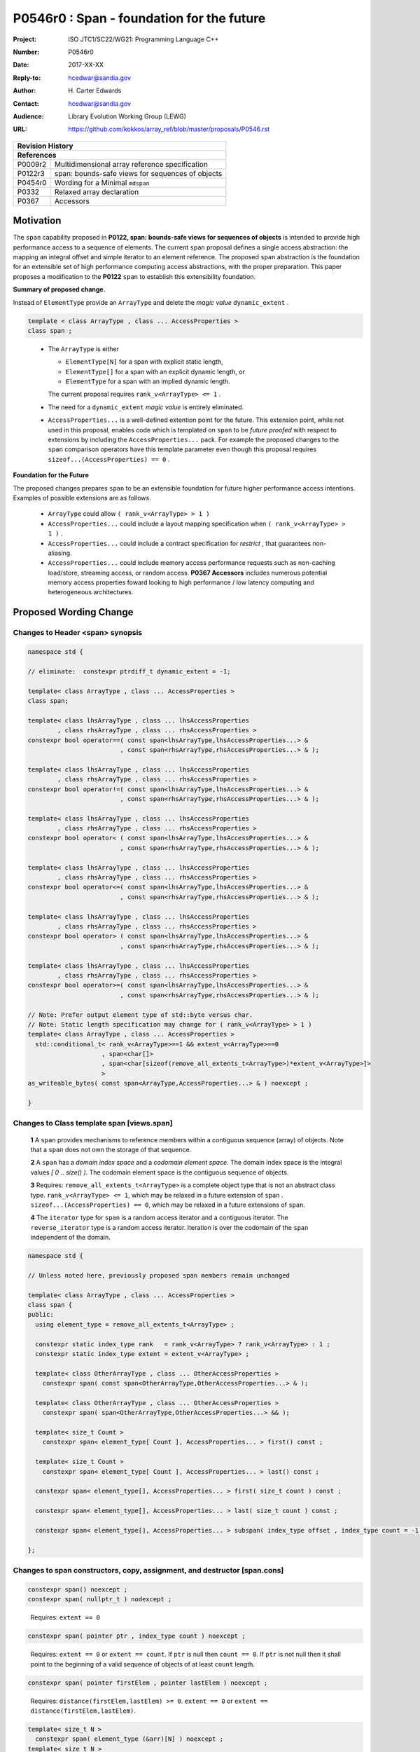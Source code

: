 ===================================================================
P0546r0 : Span - foundation for the future
===================================================================

:Project: ISO JTC1/SC22/WG21: Programming Language C++
:Number: P0546r0
:Date: 2017-XX-XX
:Reply-to: hcedwar@sandia.gov
:Author: H\. Carter Edwards
:Contact: hcedwar@sandia.gov
:Audience: Library Evolution Working Group (LEWG)
:URL: https://github.com/kokkos/array_ref/blob/master/proposals/P0546.rst


+------------+-------------------------------------------------------------+
| **Revision History**                                                     |
+------------+-------------------------------------------------------------+
| **References**                                                           |
+------------+-------------------------------------------------------------+
| P0009r2    | Multidimensional array reference specification              |
+------------+-------------------------------------------------------------+
| P0122r3    | span: bounds-safe views for sequences of objects            |
+------------+-------------------------------------------------------------+
| P0454r0    | Wording for a Minimal ``mdspan``                            |
+------------+-------------------------------------------------------------+
| P0332      | Relaxed array declaration                                   |
+------------+-------------------------------------------------------------+
| P0367      | Accessors                                                   |
+------------+-------------------------------------------------------------+


******************************************************************
Motivation
******************************************************************

The ``span`` capability proposed in
**P0122, span: bounds-safe views for sequences of objects**
is intended to provide high performance access to a sequence of elements.
The current ``span`` proposal defines a single access abstraction:
the mapping an integral offset and simple iterator to an element reference.
The proposed ``span`` abstraction is the foundation for an extensible
set of high performance computing access abstractions, with the
proper preparation.
This paper proposes a modification to the **P0122** ``span`` to
establish this extensibility foundation.


**Summary of proposed change.**

Instead of ``ElementType`` provide an ``ArrayType`` and
delete the *magic value* ``dynamic_extent`` .

.. code-block:: c++

  template < class ArrayType , class ... AccessProperties >
  class span ;

..

  - The ``ArrayType`` is either

    - ``ElementType[N]`` for a span with explicit static length,

    - ``ElementType[]`` for a span with an explicit dynamic length, or

    - ``ElementType`` for a span with an implied dynamic length.

    The current proposal requires ``rank_v<ArrayType> <= 1`` .

  - The need for a ``dynamic_extent`` *magic value* is entirely eliminated.

  - ``AccessProperties...`` is a well-defined extention point for the future.
    This extension point, while not used in this proposal, enables
    code which is templated on ``span`` to be *future proofed* with
    respect to extensions by including the ``AccessProperties...`` pack.
    For example the proposed changes to the ``span`` comparison operators
    have this template parameter even though this proposal requires
    ``sizeof...(AccessProperties) == 0`` .


**Foundation for the Future**

The proposed changes prepares ``span`` to be an extensible
foundation for future higher performance access intentions.
Examples of possible extensions are as follows.

  - ``ArrayType`` could allow ``( rank_v<ArrayType> > 1 )``

  - ``AccessProperties...`` could include a layout mapping specification
    when ``( rank_v<ArrayType> > 1 )`` .

  - ``AccessProperties...`` could include a contract specification
    for *restrict* , that guarantees non-aliasing.

  - ``AccessProperties...`` could include memory access performance requests
    such as non-caching load/store, streaming access, or random access.
    **P0367 Accessors** includes numerous potential memory access properties
    foward looking to high performance / low latency computing and
    heterogeneous architectures.


******************************************************************
Proposed Wording Change
******************************************************************

Changes to Header <span> synopsis
----------------------------------------------------------------------------

.. code-block:: c++

  namespace std {

  // eliminate:  constexpr ptrdiff_t dynamic_extent = -1;

  template< class ArrayType , class ... AccessProperties >
  class span;

  template< class lhsArrayType , class ... lhsAccessProperties
          , class rhsArrayType , class ... rhsAccessProperties >
  constexpr bool operator==( const span<lhsArrayType,lhsAccessProperties...> &
                           , const span<rhsArrayType,rhsAccessProperties...> & );

  template< class lhsArrayType , class ... lhsAccessProperties
          , class rhsArrayType , class ... rhsAccessProperties >
  constexpr bool operator!=( const span<lhsArrayType,lhsAccessProperties...> &
                           , const span<rhsArrayType,rhsAccessProperties...> & );

  template< class lhsArrayType , class ... lhsAccessProperties
          , class rhsArrayType , class ... rhsAccessProperties >
  constexpr bool operator< ( const span<lhsArrayType,lhsAccessProperties...> &
                           , const span<rhsArrayType,rhsAccessProperties...> & );

  template< class lhsArrayType , class ... lhsAccessProperties
          , class rhsArrayType , class ... rhsAccessProperties >
  constexpr bool operator<=( const span<lhsArrayType,lhsAccessProperties...> &
                           , const span<rhsArrayType,rhsAccessProperties...> & );

  template< class lhsArrayType , class ... lhsAccessProperties
          , class rhsArrayType , class ... rhsAccessProperties >
  constexpr bool operator> ( const span<lhsArrayType,lhsAccessProperties...> &
                           , const span<rhsArrayType,rhsAccessProperties...> & );

  template< class lhsArrayType , class ... lhsAccessProperties
          , class rhsArrayType , class ... rhsAccessProperties >
  constexpr bool operator>=( const span<lhsArrayType,lhsAccessProperties...> &
                           , const span<rhsArrayType,rhsAccessProperties...> & );

  // Note: Prefer output element type of std::byte versus char.
  // Note: Static length specification may change for ( rank_v<ArrayType> > 1 )
  template< class ArrayType , class ... AccessProperties >
    std::conditional_t< rank_v<ArrayType>==1 && extent_v<ArrayType>==0
                      , span<char[]>
                      , span<char[sizeof(remove_all_extents_t<ArrayType>)*extent_v<ArrayType>]>
                      >
  as_writeable_bytes( const span<ArrayType,AccessProperties...> & ) noexcept ;

  }

..


Changes to Class template span [views.span]
----------------------------------------------------------------------------

  **1** A ``span`` provides mechanisms to reference members within a
  contiguous sequence (array) of objects.  Note that a ``span``
  does not own the storage of that sequence.

  **2** A ``span`` has a *domain index space* and a *codomain element space*.
  The domain index space is the integral values *[ 0 .. size() )*.
  The codomain element space is the contiguous sequence of objects.

  **3** Requires: ``remove_all_extents_t<ArrayType>`` is a complete
  object type that is not an abstract class type.
  ``rank_v<ArrayType> <= 1``, which may be relaxed in a future
  extension of ``span`` .
  ``sizeof...(AccessProperties) == 0``, which may be relaxed in a future
  extensions of ``span``.

  **4** The ``iterator`` type for ``span`` is a random access iterator
  and a contiguous iterator.  The ``reverse_iterator`` type is a
  random access iterator.
  Iteration is over the codomain of the ``span`` independent of the
  domain.
    
.. code-block:: c++

  namespace std {

  // Unless noted here, previously proposed span members remain unchanged

  template< class ArrayType , class ... AccessProperties >
  class span {
  public:
    using element_type = remove_all_extents_t<ArrayType> ;

    constexpr static index_type rank   = rank_v<ArrayType> ? rank_v<ArrayType> : 1 ;
    constexpr static index_type extent = extent_v<ArrayType> ;

    template< class OtherArrayType , class ... OtherAccessProperties >
      constexpr span( const span<OtherArrayType,OtherAccessProperties...> & );

    template< class OtherArrayType , class ... OtherAccessProperties >
      constexpr span( span<OtherArrayType,OtherAccessProperties...> && );

    template< size_t Count >
      constexpr span< element_type[ Count ], AccessProperties... > first() const ;

    template< size_t Count >
      constexpr span< element_type[ Count ], AccessProperties... > last() const ;

    constexpr span< element_type[], AccessProperties... > first( size_t count ) const ;

    constexpr span< element_type[], AccessProperties... > last( size_t count ) const ;

    constexpr span< element_type[], AccessProperties... > subspan( index_type offset , index_type count = -1 ) const ;

  };

..


Changes to span constructors, copy, assignment, and destructor [span.cons]
----------------------------------------------------------------------------

.. code-block:: c++

  constexpr span() noexcept ;
  constexpr span( nullptr_t ) nodexcept ;

..

  Requires: ``extent == 0``


.. code-block:: c++

  constexpr span( pointer ptr , index_type count ) noexcept ;

..

  Requires: ``extent == 0`` or ``extent == count``.
  If ``ptr`` is null then ``count == 0``.
  If ``ptr`` is not null then it shall point to the beginning of a
  valid sequence of objects of at least ``count`` length.


.. code-block:: c++

  constexpr span( pointer firstElem , pointer lastElem ) noexcept ;

..

  Requires: ``distance(firstElem,lastElem) >= 0``.
  ``extent == 0`` or ``extent == distance(firstElem,lastElem)``.


.. code-block:: c++

  
  template< size_t N >
    constexpr span( element_type (&arr)[N] ) noexcept ;
  template< size_t N >
    constexpr span( array<element_type,N> & arr ) noexcept ;
  template< size_t N >
    constexpr span( array<remove_const_t<element_type>,N> & arr ) noexcept ;

..

  Requires: ``extent == 0`` or ``extent == N``.


.. code-block:: c++

  
  template< class OtherArrayType , class ... OtherAccessProperties >
    constexpr span( const span<OtherArrayType,OtherAccessProperties...> & other );

  template< class OtherArrayType , class ... OtherAccessProperties >
    constexpr span( span<OtherArrayType,OtherAccessProperties...> && other );

..

  Requires: ``extent == 0`` or ``extent == other.size()``.
  ``is_same_v< element_type , remove_extent_t< OtherArrayType >``

  Effects: Constructs ``span`` on the same
  sequence of objects referenced by ``other``.



Changes to span subviews [span.sub]
----------------------------------------------------------------------------

.. code-block:: c++

  template< size_t Count >
    constexpr span< element_type[Count] , AccessProperties... > first() const ;

  template< size_t Count >
    constexpr span< element_type[Count] , AccessProperties... > last() const ;

..

  Requires: ``Count <= size()``


.. code-block:: c++

  constexpr span< element_type[] , AccessProperties... > first( index_type count ) const ;

  constexpr span< element_type[] , AccessProperties... > last( index_type count ) const ;

..

  Requires: ``Count <= size()``


.. code-block:: c++

  constexpr span< element_type[] , AccessProperties... > subspan( index_type offset , index_type count ) const ;

..

  Requires: ``0 <= offset && offset < size()``.
  ``count == -1 || offset + count < size()``.

  Returns: ``span( data() + offset , count == -1 ? size() - offset : count )``


Changes to span observers [span.obs]
----------------------------------------------------------------------------

  Remark: Current observers are for the codomain.


Changes to span iterator support [span.iterators]
----------------------------------------------------------------------------

  Remark: Iterator mechanisms are for the codomain.



Changes to span comparison operators [span.comparison]
----------------------------------------------------------------------------

.. code-block:: c++

  template< class lhsArrayType , class ... lhsAccessProperties
          , class rhsArrayType , class ... rhsAccessProperties >
  constexpr bool operator OP ( const span<lhsArrayType,lhsAccessProperties...> &
                             , const span<rhsArrayType,rhsAccessProperties...> & );

..

  Remark: The spans *may* be comparable even when
  ``remove_all_extents_t<lhsArrayType>`` and
  ``remove_all_extents_t<rhsArrayType>`` are different types
  (e.g., have different *cv* qualification) or
  ``lhsAccessProperties...`` and
  ``rhsAccessProperties...`` are different.

